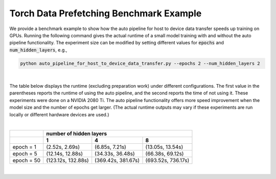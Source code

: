 Torch Data Prefetching Benchmark Example
========================================

We provide a benchmark example to show how the auto pipeline for host to device data transfer speeds up training on GPUs.
Running the following command gives the actual runtime of a small model training with and without the auto pipeline functionality.
The experiment size can be modified by setting different values for :code:`epochs` and :code:`num_hidden_layers`, e.g.,

.. code-block:: bash

    python auto_pipeline_for_host_to_device_data_transfer.py --epochs 2 --num_hidden_layers 2

|
The table below displays the runtime (excluding preparation work) under different configurations.
The first value in the parentheses reports the runtime of using the auto pipeline, and the second reports the time of not using it.
These experiments were done on a NVIDIA 2080 Ti.
The auto pipeline functionality offers more speed improvement when the model size and the number of epochs get larger.
(The actual runtime outputs may vary if these experiments are run locally or different hardware devices are used.)

|
+-------------+---------------------+---------------------+----------------------+
|             |                      number of hidden layers                     |
+-------------+---------------------+---------------------+----------------------+
|             |           1         |           4         |           8          |
+=============+=====================+=====================+======================+
| epoch = 1   |    (2.52s, 2.69s)   |    (6.85s, 7.21s)   |   (13.05s, 13.54s)   |
+-------------+---------------------+---------------------+----------------------+
| epoch = 5   |   (12.14s, 12.88s)  |   (34.33s, 36.48s)  |   (66.38s, 69.12s)   |
+-------------+---------------------+---------------------+----------------------+
| epoch = 50  |  (123.12s, 132.88s) |  (369.42s, 381.67s) |  (693.52s, 736.17s)  |
+-------------+---------------------+---------------------+----------------------+

|
